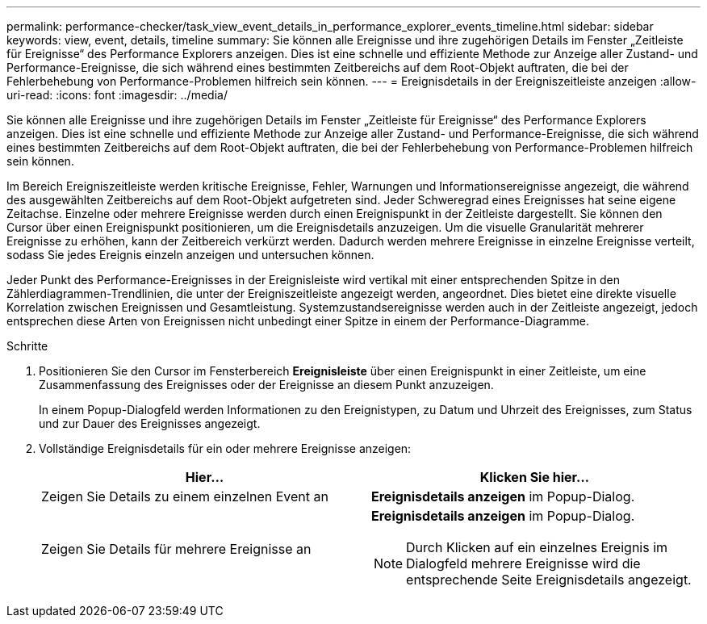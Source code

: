 ---
permalink: performance-checker/task_view_event_details_in_performance_explorer_events_timeline.html 
sidebar: sidebar 
keywords: view, event, details, timeline 
summary: Sie können alle Ereignisse und ihre zugehörigen Details im Fenster „Zeitleiste für Ereignisse“ des Performance Explorers anzeigen. Dies ist eine schnelle und effiziente Methode zur Anzeige aller Zustand- und Performance-Ereignisse, die sich während eines bestimmten Zeitbereichs auf dem Root-Objekt auftraten, die bei der Fehlerbehebung von Performance-Problemen hilfreich sein können. 
---
= Ereignisdetails in der Ereigniszeitleiste anzeigen
:allow-uri-read: 
:icons: font
:imagesdir: ../media/


[role="lead"]
Sie können alle Ereignisse und ihre zugehörigen Details im Fenster „Zeitleiste für Ereignisse“ des Performance Explorers anzeigen. Dies ist eine schnelle und effiziente Methode zur Anzeige aller Zustand- und Performance-Ereignisse, die sich während eines bestimmten Zeitbereichs auf dem Root-Objekt auftraten, die bei der Fehlerbehebung von Performance-Problemen hilfreich sein können.

Im Bereich Ereigniszeitleiste werden kritische Ereignisse, Fehler, Warnungen und Informationsereignisse angezeigt, die während des ausgewählten Zeitbereichs auf dem Root-Objekt aufgetreten sind. Jeder Schweregrad eines Ereignisses hat seine eigene Zeitachse. Einzelne oder mehrere Ereignisse werden durch einen Ereignispunkt in der Zeitleiste dargestellt. Sie können den Cursor über einen Ereignispunkt positionieren, um die Ereignisdetails anzuzeigen. Um die visuelle Granularität mehrerer Ereignisse zu erhöhen, kann der Zeitbereich verkürzt werden. Dadurch werden mehrere Ereignisse in einzelne Ereignisse verteilt, sodass Sie jedes Ereignis einzeln anzeigen und untersuchen können.

Jeder Punkt des Performance-Ereignisses in der Ereignisleiste wird vertikal mit einer entsprechenden Spitze in den Zählerdiagrammen-Trendlinien, die unter der Ereigniszeitleiste angezeigt werden, angeordnet. Dies bietet eine direkte visuelle Korrelation zwischen Ereignissen und Gesamtleistung. Systemzustandsereignisse werden auch in der Zeitleiste angezeigt, jedoch entsprechen diese Arten von Ereignissen nicht unbedingt einer Spitze in einem der Performance-Diagramme.

.Schritte
. Positionieren Sie den Cursor im Fensterbereich *Ereignisleiste* über einen Ereignispunkt in einer Zeitleiste, um eine Zusammenfassung des Ereignisses oder der Ereignisse an diesem Punkt anzuzeigen.
+
In einem Popup-Dialogfeld werden Informationen zu den Ereignistypen, zu Datum und Uhrzeit des Ereignisses, zum Status und zur Dauer des Ereignisses angezeigt.

. Vollständige Ereignisdetails für ein oder mehrere Ereignisse anzeigen:
+
|===
| Hier... | Klicken Sie hier... 


 a| 
Zeigen Sie Details zu einem einzelnen Event an
 a| 
*Ereignisdetails anzeigen* im Popup-Dialog.



 a| 
Zeigen Sie Details für mehrere Ereignisse an
 a| 
*Ereignisdetails anzeigen* im Popup-Dialog.

[NOTE]
====
Durch Klicken auf ein einzelnes Ereignis im Dialogfeld mehrere Ereignisse wird die entsprechende Seite Ereignisdetails angezeigt.

====
|===

